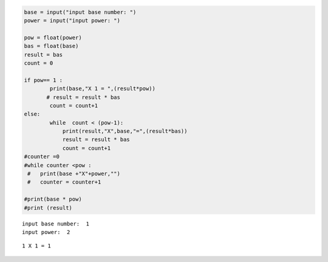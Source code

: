 .. code:: ipython3

    base = input("input base number: ")
    power = input("input power: ")
    
    pow = float(power) 
    bas = float(base)
    result = bas
    count = 0
    
    if pow== 1 :
            print(base,"X 1 = ",(result*pow))
           # result = result * bas
            count = count+1
    else:
            while  count < (pow-1):
                print(result,"X",base,"=",(result*bas))
                result = result * bas
                count = count+1 
    #counter =0
    #while counter <pow :
     #   print(base +"X"+power,"")
     #   counter = counter+1
        
    #print(base * pow)
    #print (result)
        


.. parsed-literal::

    input base number:  1
    input power:  2
    

.. parsed-literal::

    1 X 1 = 1
    

